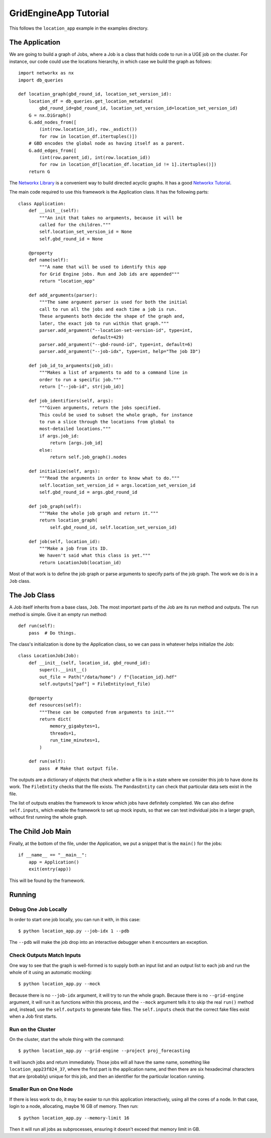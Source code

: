 GridEngineApp Tutorial
======================

This follows the ``location_app`` example in the
examples directory.

The Application
---------------

We are going to build a graph of Jobs, where a Job is a class that
holds code to run in a UGE job on the cluster. For instance, our
code could use the locations hierarchy, in which case we build
the graph as follows::

    import networkx as nx
    import db_queries

    def location_graph(gbd_round_id, location_set_version_id):
        location_df = db_queries.get_location_metadata(
            gbd_round_id=gbd_round_id, location_set_version_id=location_set_version_id)
        G = nx.DiGraph()
        G.add_nodes_from([
            (int(row.location_id), row._asdict())
            for row in location_df.itertuples()])
        # GBD encodes the global node as having itself as a parent.
        G.add_edges_from([
            (int(row.parent_id), int(row.location_id))
            for row in location_df[location_df.location_id != 1].itertuples()])
        return G

The `Networkx Library <http://networkx.github.io/>`_ is a convenient
way to build directed acyclic graphs. It has a
good `Networkx Tutorial <https://networkx.github.io/documentation/stable/tutorial.html>`_.


The main code required to use this framework is the Application
class. It has the following parts::

    class Application:
        def __init__(self):
            """An init that takes no arguments, because it will be
            called for the children."""
            self.location_set_version_id = None
            self.gbd_round_id = None

        @property
        def name(self):
            """A name that will be used to identify this app
            for Grid Engine jobs. Run and Job ids are appended"""
            return "location_app"

        def add_arguments(parser):
            """The same argument parser is used for both the initial
            call to run all the jobs and each time a job is run.
            These arguments both decide the shape of the graph and,
            later, the exact job to run within that graph."""
            parser.add_argument("--location-set-version-id", type=int,
                                default=429)
            parser.add_argument("--gbd-round-id", type=int, default=6)
            parser.add_argument("--job-idx", type=int, help="The job ID")

        def job_id_to_arguments(job_id):
            """Makes a list of arguments to add to a command line in
            order to run a specific job."""
            return ["--job-id", str(job_id)]

        def job_identifiers(self, args):
            """Given arguments, return the jobs specified.
            This could be used to subset the whole graph, for instance
            to run a slice through the locations from global to
            most-detailed locations."""
            if args.job_id:
                return [args.job_id]
            else:
                return self.job_graph().nodes

        def initialize(self, args):
            """Read the arguments in order to know what to do."""
            self.location_set_version_id = args.location_set_version_id
            self.gbd_round_id = args.gbd_round_id

        def job_graph(self):
            """Make the whole job graph and return it."""
            return location_graph(
                self.gbd_round_id, self.location_set_version_id)

        def job(self, location_id):
            """Make a job from its ID.
            We haven't said what this class is yet."""
            return LocationJob(location_id)

Most of that work is to define the job graph or parse
arguments to specify parts of the job graph. The work
we do is in a ``Job`` class.

The Job Class
-------------

A Job itself inherits from a base class, ``Job``.
The most important parts of the Job are its
run method and outputs. The run method is simple.
Give it an empty run method::

    def run(self):
        pass  # Do things.

The class's initialization is done by the Application class,
so we can pass in whatever helps initialize the Job::

    class LocationJob(Job):
        def __init__(self, location_id, gbd_round_id):
            super().__init__()
            out_file = Path("/data/home") / f"{location_id}.hdf"
            self.outputs["paf"] = FileEntity(out_file)

        @property
        def resources(self):
            """These can be computed from arguments to init."""
            return dict(
                memory_gigabytes=1,
                threads=1,
                run_time_minutes=1,
            )

        def run(self):
            pass  # Make that output file.

The outputs are a dictionary of objects that check
whether a file is in a state where we consider this job
to have done its work. The ``FileEntity`` checks that the
file exists. The ``PandasEntity`` can check that particular
data sets exist in the file.

The list of outputs enables the framework to know which
jobs have definitely completed.
We can also define ``self.inputs``, which enable the
framework to set up mock inputs, so that we can test
individual jobs in a larger graph, without first running
the whole graph.

The Child Job Main
------------------

Finally, at the bottom of the file, under the Application,
we put a snippet that is the ``main()`` for the jobs::

    if __name__ == "__main__":
        app = Application()
        exit(entry(app))

This will be found by the framework.


Running
-------
Debug One Job Locally
^^^^^^^^^^^^^^^^^^^^^

In order to start one job locally, you can run it
with, in this case::

    $ python location_app.py --job-idx 1 --pdb

The ``--pdb`` will make the job drop into an interactive
debugger when it encounters an exception.


Check Outputs Match Inputs
^^^^^^^^^^^^^^^^^^^^^^^^^^

One way to see that the graph is well-formed is to supply
both an input list and an output list to each job
and run the whole of it using an automatic mocking::

    $ python location_app.py --mock

Because there is no ``--job-idx`` argument, it will try to
run the whole graph. Because there is no ``--grid-engine``
argument, it will run it as functions within this process,
and the ``--mock`` argument tells it to skip the real
``run()`` method and, instead, use the ``self.outputs``
to generate fake files. The ``self.inputs`` check that the
correct fake files exist when a Job first starts.


Run on the Cluster
^^^^^^^^^^^^^^^^^^

On the cluster, start the whole thing with the command::

    $ python location_app.py --grid-engine --project proj_forecasting

It will launch jobs and return immediately. Those jobs
will all have the same name, something like
``location_app23f824_37``, where the first part is the application
name, and then there are six hexadecimal characters that
are (probably) unique for this job, and then an identifier
for the particular location running.


Smaller Run on One Node
^^^^^^^^^^^^^^^^^^^^^^^

If there is less work to do, it may be easier to run
this application interactively, using all the cores
of a node. In that case, login to a node, allocating,
maybe 16 GB of memory. Then run::

    $ python location_app.py --memory-limit 16

Then it will run all jobs as subprocesses,
ensuring it doesn't exceed that memory limit in GB.
